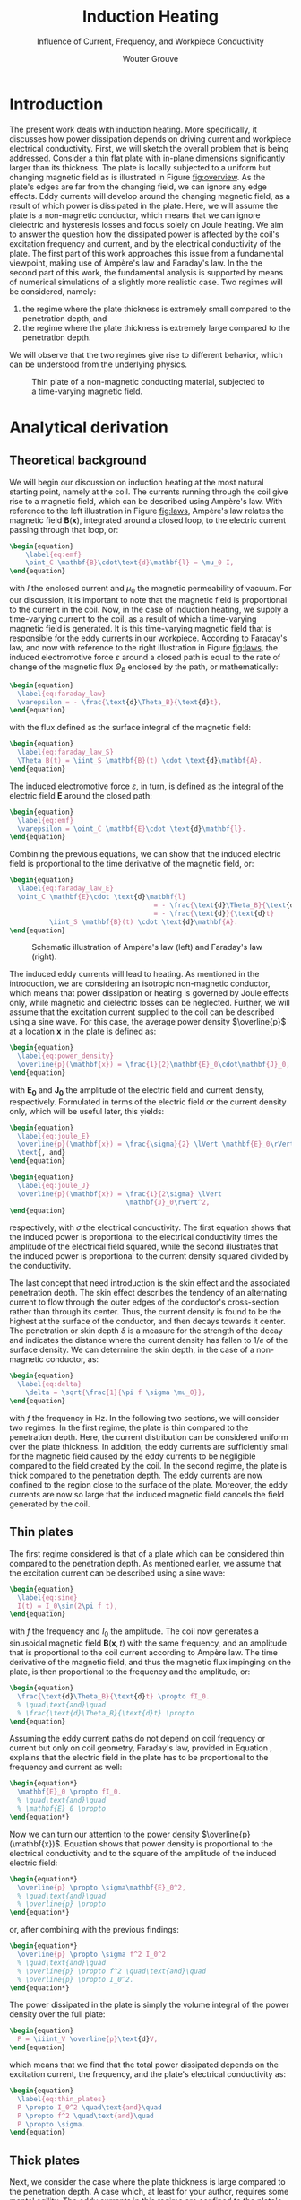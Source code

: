 #+LATEX_CLASS: report_wg
#+LATEX_CLASS_OPTIONS: [10pt, a4paper, twoside, headinclude,footinclude, BCOR5mm]
#+LATEX_HEADER: \usepackage[nochapters, beramono, eulermath, pdfspacing, dottedtoc]{classicthesis}
#+LATEX_HEADER: \usepackage{arsclassica}
#+LATEX_HEADER: \usepackage[T1]{fontenc}
#+LATEX_HEADER: \usepackage[utf8]{inputenc}
#+LATEX_HEADER: \usepackage{amsmath,amssymb,amsthm}
#+LATEX_HEADER: \usepackage{enumitem}
#+OPTIONS: toc:nil date:nil
#+TITLE: Induction Heating
#+SUBTITLE: Influence of Current, Frequency, and Workpiece Conductivity
#+AUTHOR:  Wouter Grouve
#+KEYWORDS: Induction, Comsol, Sensitivity Study
#+LATEX_HEADER: \publishers{\normalsize{University of Twente, Faculty of Engineering Technology \\ Mechanics of Solids, Surfaces and Systems, Chair of Production Technology}}


* Introduction

The present work deals with induction heating. More specifically, it discusses how power dissipation depends on  driving current and workpiece electrical conductivity. First, we will sketch the overall problem that is being addressed. Consider a thin flat plate with in-plane dimensions significantly larger than its thickness. The plate is locally subjected to a uniform but changing magnetic field as is illustrated in Figure [[fig:overview]]. As the plate's edges are far from the changing field, we can ignore any edge effects. Eddy currents will develop around the changing magnetic field, as a result of which power is dissipated in the plate. Here, we will assume the plate is a non-magnetic conductor, which means that we can ignore dielectric and hysteresis losses and focus solely on Joule heating. We aim to answer the question how the dissipated power is affected by the coil's excitation frequency and current, and by the electrical conductivity of the plate. The first part of this work approaches this issue from a fundamental viewpoint, making use of Ampère's law and Faraday's law. In the the second part of this work, the fundamental analysis is supported by means of numerical simulations of a slightly more realistic case. Two regimes will be considered, namely:
1. the regime where the plate thickness is extremely small compared to the penetration depth, and
2. the regime where the plate thickness is extremely large compared to the penetration depth.

\noindent  We will observe that the two regimes give rise to different behavior, which can be understood from the underlying physics.

#+ATTR_LATEX: :scale 1.0
#+CAPTION: Thin plate of a non-magnetic conducting material, subjected to a time-varying magnetic field.
#+NAME:   fig:overview
[[file:img/overview.png]]

* Analytical derivation

** Theoretical background

We will begin our discussion on induction heating at the most natural starting point, namely at the coil. The currents running through the coil give rise to a magnetic field, which can be described using Ampère's law. With reference to the left illustration in Figure [[fig:laws]],  Ampère's law relates the magnetic field $\mathbf{B}(\mathbf{x})$, integrated around a closed loop, to the electric current passing through that loop, or:
#+BEGIN_SRC latex
  \begin{equation}
      \label{eq:emf}
      \oint_C \mathbf{B}\cdot\text{d}\mathbf{l} = \mu_0 I,
  \end{equation}
#+END_SRC
\noindent with $I$ the enclosed current and $\mu_0$ the magnetic permeability of vacuum. For our discussion, it is important to note that the magnetic field is proportional to the current in the coil. Now, in the case of induction heating, we supply a time-varying current to the coil, as a result of which a time-varying magnetic field is generated. It is this time-varying magnetic field that is responsible for the eddy currents in our workpiece. According to Faraday's law, and now with reference to the right illustration in Figure [[fig:laws]], the induced electromotive force $\varepsilon$ around a closed path is equal to the rate of change of the magnetic flux $\Theta_B$ enclosed by the path, or mathematically:
#+BEGIN_SRC latex
  \begin{equation}
    \label{eq:faraday_law}
    \varepsilon = - \frac{\text{d}\Theta_B}{\text{d}t},
  \end{equation}
#+END_SRC
\noindent with the flux defined as the surface integral of the magnetic field:
#+BEGIN_SRC latex
  \begin{equation}
    \label{eq:faraday_law_S}
    \Theta_B(t) = \iint_S \mathbf{B}(t) \cdot \text{d}\mathbf{A}.
  \end{equation}
#+END_SRC
\noindent The induced electromotive force $\varepsilon$, in turn, is defined as the integral of the electric field $\mathbf{E}$ around the closed path:
#+BEGIN_SRC latex
  \begin{equation}
    \label{eq:emf}
    \varepsilon = \oint_C \mathbf{E}\cdot \text{d}\mathbf{l}.
  \end{equation}
#+END_SRC
\noindent Combining the previous equations, we can show that the induced electric field is proportional to the time derivative of the magnetic field, or:
#+BEGIN_SRC latex
  \begin{equation}
    \label{eq:faraday_law_E}
    \oint_C \mathbf{E}\cdot \text{d}\matbhf{l}
                                      = - \frac{\text{d}\Theta_B}{\text{d}t}
                                      = - \frac{\text{d}}{\text{d}t}
            \iint_S \mathbf{B}(t) \cdot \text{d}\mathbf{A}.
  \end{equation}
#+END_SRC

#+ATTR_LATEX: :scale 1.0 :placement [!b]
#+CAPTION: Schematic illustration of Ampère's law (left) and Faraday's law (right).
#+NAME:   fig:laws
[[file:img/laws.png]]

 The induced eddy currents will lead to heating. As mentioned in the introduction, we are considering an isotropic non-magnetic conductor, which means that power dissipation or heating is governed by Joule effects only, while magnetic and dielectric losses can be neglected. Further, we will assume that the excitation current supplied to the coil can be described using a sine wave. For this case, the average power density $\overline{p}$ at a location $\mathbf{x}$ in the plate is defined as:
#+BEGIN_SRC latex
  \begin{equation}
    \label{eq:power_density}
    \overline{p}(\mathbf{x}) = \frac{1}{2}\mathbf{E}_0\cdot\mathbf{J}_0,
  \end{equation}
#+END_SRC
\noindent with $\mathbf{E_0}$ and $\mathbf{J_0}$ the amplitude of the electric field and current density, respectively. Formulated in terms of the electric field or the current density only, which will be useful later, this yields:
#+BEGIN_SRC latex
  \begin{equation}
    \label{eq:joule_E}
    \overline{p}(\mathbf{x}) = \frac{\sigma}{2} \lVert \mathbf{E}_0\rVert^2
    \text{, and}
  \end{equation}
#+END_SRC
#+BEGIN_SRC latex
  \begin{equation}
    \label{eq:joule_J}
    \overline{p}(\mathbf{x}) = \frac{1}{2\sigma} \lVert
                               \mathbf{J}_0\rVert^2,
  \end{equation}
#+END_SRC
\noindent respectively, with $\sigma$ the electrical conductivity. The first equation shows that the induced power is proportional to the electrical conductivity times the amplitude of the electrical field squared, while the second illustrates that the induced power is proportional to the current density squared divided by the conductivity.

The last concept that need introduction is the skin effect and the associated penetration depth. The skin effect describes the tendency of an alternating current to flow through the outer edges of the conductor's cross-section rather than through its center. Thus, the current density is found to be the highest at the surface of the conductor, and then decays towards it center. The penetration or skin depth \(\delta\) is a measure for the strength of the decay and indicates the distance where the current density has fallen to 1/$e$ of the surface density. We can determine the skin depth, in the case of a non-magnetic conductor, as:
#+BEGIN_SRC latex
  \begin{equation}
    \label{eq:delta}
      \delta = \sqrt{\frac{1}{\pi f \sigma \mu_0}},
  \end{equation}
#+END_SRC
\noindent with \(f\) the frequency in Hz. In the following two sections, we will consider two regimes. In the first regime, the plate is thin compared to the penetration depth. Here, the current distribution can be considered uniform over the plate thickness. In addition, the eddy currents are sufficiently small for the magnetic field caused by the eddy currents to be negligible compared to the field created by the coil. In the second regime, the plate is thick compared to the penetration depth. The eddy currents are now confined to the region close to the surface of the plate. Moreover, the eddy currents are now so large that the induced magnetic field cancels the field generated by the coil.

** Thin plates

The first regime considered is that of a plate which can be considered thin compared to the penetration depth. As mentioned earlier, we assume that the excitation current can be described using a sine wave:
#+BEGIN_SRC latex
  \begin{equation}
    \label{eq:sine}
    I(t) = I_0\sin(2\pi f t),
  \end{equation}
#+END_SRC
\noindent with $f$ the frequency and $I_0$ the amplitude. The coil now generates a sinusoidal magnetic field $\mathbf{B}(\mathbf{x}, t)$ with the same frequency, and an amplitude that is proportional to the coil current according to Ampère law. The time derivative of the magnetic field, and thus the magnetic flux impinging on the plate, is then proportional to the frequency and the amplitude, or:
#+BEGIN_SRC latex
  \begin{equation}
    \frac{\text{d}\Theta_B}{\text{d}t} \propto fI_0.
    % \quad\text{and}\quad
    % \frac{\text{d}\Theta_B}{\text{d}t} \propto
  \end{equation}
#+END_SRC
\noindent Assuming the eddy current paths do not depend on coil frequency or current but only on coil geometry, Faraday's law, provided in Equation \ref{eq:faraday_law_E}, explains that the electric field in the plate has to be proportional to the frequency and current as well:
#+BEGIN_SRC latex
  \begin{equation*}
    \mathbf{E}_0 \propto fI_0.
    % \quad\text{and}\quad
    % \mathbf{E}_0 \propto
  \end{equation*}
#+END_SRC
Now we can turn our attention to the power density $\overline{p}(\mathbf{x})$. Equation \ref{eq:power_density} shows that power density is proportional to the electrical conductivity and to the square of the amplitude of the induced electric field:
#+BEGIN_SRC latex
  \begin{equation*}
    \overline{p} \propto \sigma\mathbf{E}_0^2,
    % \quad\text{and}\quad
    % \overline{p} \propto
  \end{equation*}
#+END_SRC
\noindent or, after combining with the previous findings:
#+BEGIN_SRC latex
  \begin{equation*}
    \overline{p} \propto \sigma f^2 I_0^2
    % \quad\text{and}\quad
    % \overline{p} \propto f^2 \quad\text{and}\quad
    % \overline{p} \propto I_0^2.
  \end{equation*}
#+END_SRC
\noindent The power dissipated in the plate is simply the volume integral of the power density over the full plate:
#+BEGIN_SRC latex
  \begin{equation}
    P = \iiint_V \overline{p}\text{d}V,
  \end{equation}
#+END_SRC
\noindent which means that we find that the total power dissipated depends on the excitation current, the frequency, and the plate's electrical conductivity as:
#+BEGIN_SRC latex
  \begin{equation}
    \label{eq:thin_plates}
    P \propto I_0^2 \quad\text{and}\quad
    P \propto f^2 \quad\text{and}\quad
    P \propto \sigma.
  \end{equation}
#+END_SRC

** Thick plates

Next, we consider the case where the plate thickness is large compared to the penetration depth. A case which, at least for your author, requires some mental agility. The eddy currents in this regime are confined to the plate's outer surface and, in addition, they generate a magnetic field strong enough to counteract the field generated by the coil. As a first and important step, we establish that the current in the plate should be proportional to the current in the coil but does not depend on the excitation frequency anymore. This seems counterintuitive given Faraday's law but is a direct consequence of the fact that the field generated by the eddy currents reduce the impinging flux. Perhaps a simplifying example is useful here. Let us consider two circular coils with the same radius positioned on top of each other. The upper coil is excited with a current $I_0$ and a frequency $f$. In order for the magnetic field to disappear away from the coils, as we see in the bulk of a thick plate, the lower coil needs to generate a magnetic field that opposes the field generated by the upper coil. This is only possible when lower coil is excited with same frequency $f$ and with the same amplitude having with a different sign, or $-I_0$.

Now, in order to progress, we will consider the eddy currents to be confined to the skin thickness $\delta$. In addition, for the sake of argument, we will assume that the currents are uniform over the thickness. The current density is then proportional to the excitation current in the coil $I_0$ divided by the skin thickness, or:
#+BEGIN_SRC latex
  \begin{equation*}
    \mathbf{J}_0 \propto \frac{I_0}{\delta}.
  \end{equation*}
#+END_SRC
\noindent From its definition provided in Equation \ref{eq:delta}, we can see that the skin thickness is inversely proportional to the square root of the frequency $f$ and the electrical conductivity of the plate. Combined with the relation above, this yields:
#+BEGIN_SRC latex
  \begin{equation*}
    \mathbf{J}_0 \propto I_0 f^{1/2} \sigma^{1/2}.
    % \quad\text{and}\quad
    % \mathbf{J}_0 \propto f^{1/2} \quad\text{and}\quad
    % \mathbf{J}_0 \propto \sigma^{1/2}.
  \end{equation*}
#+END_SRC
\noindent Making use of equation \ref{eq:joule_J}, we can establish how the power density changes with excitation current, frequency, and conductivity:
#+BEGIN_SRC latex
  \begin{equation*}
    \overline{p} \propto I_0^2 f^1 \sigma^0
    % \quad\text{and}\quad
    % \overline{p} \propto f^1 \quad\text{and}\quad
    % \overline{p} \propto \sigma^0
  \end{equation*}
#+END_SRC
\noindent The total power dissipated can be determined by integrating the power density over the volume. Here, we have to realize that the eddy currents are confined in a region near the surface with a thickness equal to the penetration depth $\delta$. In other words the total power dissipated $P$ is proportional to the power density times the penetration depth. As a result, we find that the dissipated power scales with current, frequency and conductivity as:
#+BEGIN_SRC latex
  \begin{equation}
    \label{eq:thick_plates}
    P \propto I_0^2 \quad\text{and}\quad
    P \propto f^{1/2} \quad\text{and}\quad
    P \propto \sigma^{-1/2}.
  \end{equation}
#+END_SRC

* Numerical simulations

** Model outline and sensitivity analysis

A two-dimensional axisymmetric finite element analysis was performed using Comsol. Figure [[fig:mesh]] shows the model geometry and mesh used for the simulations. The model comprises of a flat circular plate, indicated in green, surrounded by air. The plate can be considered a non-magnetic conductor with an isotropic electric conductivity $\sigma$. A magnetic conductor boundary condition was used at the lower edge of the model. This imposes the currents to flow tangentially (both in-plane as out-of-plane) to this boundary, while the magnetic field can only point in the normal direction and cannot change sign when crossing the boundary. In effect, this means that the geometry is mirrored along this edge with the current in the coil (indicated in red) above and below the plate having the same sign. Infinite elements were used at the outer edge of the domain to represent an infinite domain, while a boundary layer elements were used on the edges of the plate to accurately capture the skin effect.

#+ATTR_LATEX: :scale 1.0
#+CAPTION: Model overview with mesh used for the numerical simulations.
#+NAME:   fig:mesh
[[file:img/mesh.png]]

#+LATEX: \newpage
Table [[tbl:model]] lists the geometric parameters and material properties used in the model. The Maxwell equations were solved in the frequency domain, after which the power dissipated in the plate was determined as:
\[
P = \int_V \frac{1}{2} \lVert \mathbf{J}_0\rVert^2/\sigma dV,
\]
with $\mathbf{J}_0$ the amplitude of the current density, and $\sigma$ the conductivity. A sensitivity analysis was performed to study the influence of excitation current $I_0$, excitation frequency $f$, and plate conductivity $\sigma$. The analysis involved the systematic variation of one variable around a chosen baseline, while keeping all other variables constant. The baseline values, listed in Table [[tbl:baseline]], correspond to a skin thickness $\delta$ of 5 mm, similar to the plate thickness $t$. The excitation frequency $f$ and the plate's electrical conductivity $\sigma$ were varied such that ratio of skin thickness over plate thickness $\delta/t$ covers three orders of magnitude, and ranges from 0.03 to 30. The calculated power was normalized by dividing it by the power dissipated for the baseline case.

#+CAPTION: Geometric parameters and material properties used in the simulations.
#+NAME:   tbl:model
| Property                                 | Value   |
|------------------------------------------+---------|
| Coil radius                              | 20 mm   |
| Coil wire radius                         | 2.5 mm  |
| Air sphere radius                        | 60 mm   |
| Workpiece thickness                      | 5 mm    |
| Workpiece radius                         | 40 mm   |
| Coil-to-workpiece distance               | 10 mm   |
| Coil conductivity                        | 60 MS/m |
| Coil relative magnetic permeability      | 1.0     |
| Coil dielectric constant                 | 1.0     |
| Workpiece relative magnetic permeability | 1.0     |
| Workpiece dielectric constant            | 1.0     |

#+CAPTION: Baseline, minimum, and maximum values used in the sensitivity analysis. The skin depth $\delta$ for the baseline values equals to 5 mm, which is similar to the plate thickness.
#+NAME:   tbl:baseline
| Property               | Min.   | Baseline | Max.   |
|------------------------+--------+----------+--------|
| Coil current           | 0.1 A  | 1.0 A    | 1000 A |
| Coil frequency         | 10 Hz  | 10 kHz   | 10 MHz |
| Workpiece conductivity | 1 kS/m | 1 MS/m   | 1 GS/m |

** Results

Before showing the results of the sensitivity study, we first will briefly compare the two regimes defined earlier. Figure [[fig:simulation]] illustrates the magnetic field direction and eddy current amplitude for the case of a thin (left) and a thick (right) plate. It is good to stress here that the colors in the illustrations have not been scaled and cannot be used for comparison of absolute values. The figures clearly illustrate the differences between the two regimes. When the plate is thin compared to the penetration depth, as is illustrated on the left, the magnetic field passes through the plate and eddy currents develop over the full thickness of the plate. Contrasting, the right figures show the case when the plate is considered thick with respect to penetration depth. Here, the eddy currents are confined to the surface of the plate. In addition, these eddy currents shield the coil magnetic field which cannot penetrate the plate anymore.

#+ATTR_LATEX: :scale 1.0 :placement [!t]
#+CAPTION: Magnetic field direction (top) and eddy current amplitude (bottom) for a thin and a thick plate.
#+NAME:   fig:simulation
#+ATTR_ORG: :width 500
[[file:img/simulations.png]]

The results of the sensitivity study for the current, the frequency, and the plate conductivity are provided in Figures [[fig:current]], [[fig:freq]], and [[fig:cond]], respectively. The first figure shows the normalized induced power as a function of the coil current. As anticipated from the earlier analysis, the induced power is proportional to the square of the coil current in both regimes. The second figure plots the normalized power as a function of excitation frequency. For clarity, the secondary x-axis plots the penetration depth divided by the plate thickness. Please note that the penetration depth is inversely proportional to the square root of the frequency and that, as result, this axis is reversed. Here, two regimes can be identified. On the left side of the figure, corresponding to the case where the plate is thin compared to the penetration depth, the induced power is proportional to the frequency squared. On the right side of the figure, corresponding to a thick plate in comparison with the penetration depth, the induced power is proportional to the square root of the frequency. The last figure shows the normalized induced power as a function of the plate conductivity. Again, the secondary axis shows the ratio between penetration depth and plate thickness. The figure shows that the induced power is proportional to the the conductivity when the penetration depth is large, while it is inversely proportional to the square root of frequency for small penetration depths. It is good to note here that the results of the sensitivity analysis correspond well with the dependencies obtained from theoretical analysis as provided in equation \ref{eq:thin_plates} and \ref{eq:thick_plates}.

#+BEGIN_MINIPAGE
#+CAPTION: Normalized induced power as a function of coil current $I_0$.
#+NAME:   fig:current
#+ATTR_ORG: :width 500
#+ATTR_LATEX: :width 10cm
[[file:img/current.png]]

#+CAPTION: Normalized induced power as function of frequency $f$.
#+NAME:   fig:freq
#+ATTR_ORG: :width 500
#+ATTR_LATEX: :width 10cm
[[file:img/frequency.png]]

#+CAPTION: Normalized induced power as a function of plate conductivity $\sigma$.
#+NAME:   fig:cond
#+ATTR_ORG: :width 500
#+ATTR_LATEX: :width 10cm
[[file:img/conductivity.png]]
#+END_MINIPAGE


* Summary

The present work dealt with the induction heating of non-magnetic conductors. More specifically, we discussed how the power dissipated in the workpiece $P$ depends on the driving current $I_0$, the excitation frequency $f$, and the workpiece conductivity $\sigma$. Two approaches were followed. First, the dependencies were derived analytically based on the underlying physics and a number of simplifying assumptions. Second, the dependencies were determined numerically using Comsol for a more realist case. Both approaches arrived at the same result. In case the plate is thin compared to the penetration depth, the following dependencies hold:
#+BEGIN_SRC latex
  \begin{equation*}
    P \propto I_0^2 \quad\text{and}\quad
    P \propto f^2 \quad\text{and}\quad
    P \propto \sigma \quad\text{when: } t \ll \delta.
  \end{equation*}
#+END_SRC

\noindent Alternatively, in case the plate is thick compared to the penetration depth, these decencies change to:
#+BEGIN_SRC latex
  \begin{equation*}
    P \propto I_0^2 \quad\text{and}\quad
    P \propto f^{1/2} \quad\text{and}\quad
    P \propto \sigma^{-1/2} \quad\text{when: }\delta \ll t.
  \end{equation*}
#+END_SRC

\noindent The dependencies in the transition region cannot be readily described analytically and most probably depend (strongly) on coil geometry, making it difficult to generalize.
